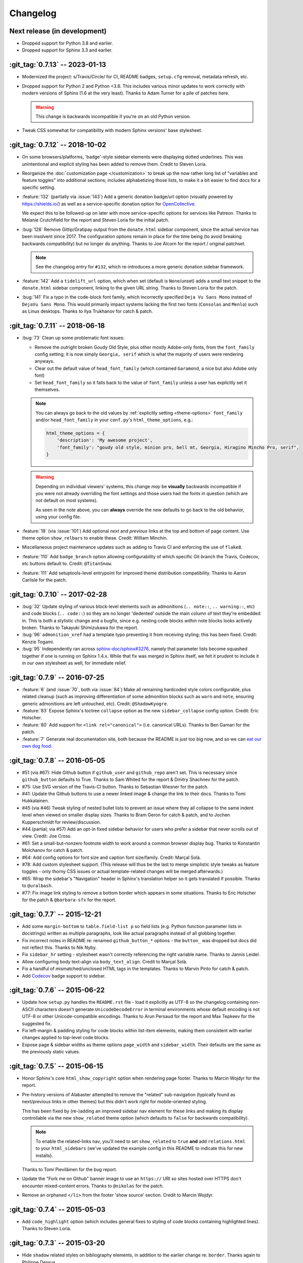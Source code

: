 =========
Changelog
=========

Next release (in development)
-----------------------------

- Dropped support for Python 3.8 and earlier.
- Dropped support for Sphinx 3.3 and earlier.

:git_tag:`0.7.13` -- 2023-01-13
-------------------------------

- Modernized the project: s/Travis/Circle/ for CI,
  README badges, ``setup.cfg`` removal, metadata refresh, etc.
- Dropped support for Python 2 and Python <3.6. This
  includes various minor updates to work correctly with modern versions of
  Sphinx (1.6 at the very least). Thanks to Adam Turner for a pile of patches
  here.

  .. warning::
    This change is backwards incompatible if you're on an old Python version.

- Tweak CSS somewhat for compatibility with modern
  Sphinx versions' base stylesheet.

:git_tag:`0.7.12` -- 2018-10-02
-------------------------------

- On some browsers/platforms, 'badge'-style sidebar elements were
  displaying dotted underlines. This was unintentional and explicit styling has
  been added to remove them. Credit to Steven Loria.
- Reorganize the :doc:`customization page
  </customization>` to break up the now rather long list of "variables and
  feature toggles" into additional sections; includes alphabetizing those
  lists, to make it a bit easier to find docs for a specific setting.
- :feature:`132` (partially via :issue:`143`) Add a generic donation
  badge/url option (visually powered by https://shields.io/) as well as a
  service-specific donation option for `OpenCollective
  <https://opencollective.com>`_.

  We expect this to be followed-up on later with more service-specific options
  for services like Patreon. Thanks to Melanie Crutchfield for the report and
  Steven Loria for the initial patch.
- :bug:`128` Remove Gittip/Gratipay output from the ``donate.html`` sidebar
  component, since the actual service has been insolvent since 2017. The
  configuration options remain in place for the time being (to avoid breaking
  backwards compatibility) but no longer do anything. Thanks to Joe Alcorn for
  the report / original patchset.

  .. note::
    See the changelog entry for ``#132``, which re-introduces a more generic
    donation sidebar framework.

- :feature:`142` Add a ``tidelift_url`` option, which when set
  (default is ``None``/unset) adds a small text snippet to the
  ``donate.html`` sidebar component, linking to the given URL string. Thanks
  to Steven Loria for the patch.
- :bug:`141` Fix a typo in the code-block font family, which incorrectly
  specified ``Deja Vu Sans Mono`` instead of ``DejaVu Sans Mono``. This would
  primarily impact systems lacking the first two fonts (``Consolas`` and
  ``Menlo``) such as Linux desktops. Thanks to Ilya Trukhanov for catch &
  patch.

:git_tag:`0.7.11` -- 2018-06-18
-------------------------------

- :bug:`73` Clean up some problematic font issues:

  - Remove the outright broken Goudy Old Style, plus other mostly Adobe-only
    fonts, from the ``font_family`` config setting; it is now simply ``Georgia,
    serif`` which is what the majority of users were rendering anyways.
  - Clear out the default value of ``head_font_family`` (which contained
    ``Garamond``, a nice but also Adobe only font)
  - Set ``head_font_family`` so it falls back to the value of ``font_family``
    unless a user has explicitly set it themselves.

  .. note::
    You can always go back to the old values by :ref:`explicitly setting
    <theme-options>` ``font_family`` and/or ``head_font_family`` in your
    ``conf.py``'s ``html_theme_options``, e.g.:

    .. code-block:: python

        html_theme_options = {
            'description': 'My awesome project',
            'font_family': "goudy old style, minion pro, bell mt, Georgia, Hiragino Mincho Pro, serif",
        }

  .. warning::
    Depending on individual viewers' systems, this change *may* be **visually**
    backwards incompatible if you were not already overriding the font
    settings and those users had the fonts in question (which are not default
    on most systems).

    As seen in the note above, you can **always** override the new defaults to
    go back to the old behavior, using your config file.

- :feature:`18` (via :issue:`101`) Add optional *next* and
  *previous* links at the top and bottom of page content. Use theme option
  ``show_relbars`` to enable these. Credit: William Minchin.
- Miscellaneous project maintenance updates such as
  adding to Travis CI and enforcing the use of ``flake8``.
- :feature:`110` Add ``badge_branch`` option allowing
  configurability of which specific Git branch the Travis, Codecov, etc buttons
  default to. Credit: ``@TitanSnow``.
- :feature:`111` Add setuptools-level entrypoint for improved theme
  distribution compatibility. Thanks to Aaron Carlisle for the patch.

:git_tag:`0.7.10` -- 2017-02-28
-------------------------------

- :bug:`32` Update styling of various block-level elements such as admonitions
  (``.. note::``, ``.. warning::``, etc) and code blocks (``.. code::``) so
  they are no longer 'dedented' outside the main column of text they're
  embedded in. This is both a stylistic change and a bugfix, since e.g. nesting
  code blocks *within* note blocks looks actively broken. Thanks to Takayuki
  Shimizukawa for the report.
- :bug:`96` ``admonition_xref`` had a template typo preventing it from
  receiving styling; this has been fixed. Credit: Kenzie Togami.
- :bug:`95` Independently ran across
  `sphinx-doc/sphinx#3276 <https://github.com/sphinx-doc/sphinx/issues/3276>`_,
  namely that parameter lists become squashed together if one is running on
  Sphinx 1.4.x. While that fix was merged in Sphinx itself, we felt it prudent
  to include it in our own stylesheet as well, for immediate relief.

:git_tag:`0.7.9` -- 2016-07-25
------------------------------

- :feature:`6` (and :issue:`70`, both via :issue:`84`) Make all remaining
  hardcoded style colors configurable, plus related cleanup (such as improving
  differentiation of some admonition blocks such as ``warn`` and ``note``,
  ensuring generic admonitions are left untouched, etc). Credit:
  ``@ShadowKyogre``.
- :feature:`83` Expose Sphinx's toctree ``collapse`` option as the new
  ``sidebar_collapse`` config option. Credit: Eric Holscher.
- :feature:`80` Add support for ``<link rel="canonical">`` (i.e. canonical
  URLs). Thanks to Ben Gamari for the patch.
- :feature:`7` Generate real documentation site, both because the README is
  just too big now, and so we can `eat our own dog food
  <https://en.wikipedia.org/wiki/Eating_your_own_dog_food>`_.

:git_tag:`0.7.8` -- 2016-05-05
------------------------------

- #51 (via #67): Hide Github button if ``github_user`` and ``github_repo``
  aren't set. This is necessary since ``github_button`` defaults to True.
  Thanks to Sam Whited for the report & Dmitry Shachnev for the patch.
- #75: Use SVG version of the Travis-CI button. Thanks to Sebastian Wiesner for
  the patch.
- #41: Update the Github buttons to use a newer linked image & change the link
  to their docs. Thanks to Tomi Hukkalainen.
- #45 (via #46) Tweak styling of nested bullet lists to prevent an issue where
  they all collapse to the same indent level when viewed on smaller display
  sizes. Thanks to Bram Geron for catch & patch, and to Jochen Kupperschmidt
  for review/discussion.
- #44 (partial; via #57) Add an opt-in fixed sidebar behavior for users who
  prefer a sidebar that never scrolls out of view. Credit: Joe Cross.
- #61: Set a small-but-nonzero footnote width to work around a common browser
  display bug. Thanks to Konstantin Molchanov for catch & patch.
- #64: Add config options for font size and caption font size/family. Credit:
  Marçal Solà.
- #78: Add custom stylesheet support. (This release will thus be the last to
  merge simplistic style tweaks as feature toggles - only thorny CSS issues or
  actual template-related changes will be merged afterwards.)
- #65: Wrap the sidebar's "Navigation" header in Sphinx's translation helper so
  it gets translated if possible. Thanks to ``@uralbash``.
- #77: Fix image link styling to remove a bottom border which appears in some
  situations. Thanks to Eric Holscher for the patch & ``@barbara-sfx`` for the
  report.

:git_tag:`0.7.7` -- 2015-12-21
------------------------------

- Add some ``margin-bottom`` to ``table.field-list p`` so field lists (e.g.
  Python function parameter lists in docstrings) written as multiple
  paragraphs, look like actual paragraphs instead of all globbing together.
- Fix incorrect notes in README re: renamed ``github_button_*`` options - the
  ``button_`` was dropped but docs did not reflect this. Thanks to Nik Nyby.
- Fix ``sidebar_hr`` setting - stylesheet wasn't correctly referencing the
  right variable name. Thanks to Jannis Leidel.
- Allow configuring body text-align via ``body_text_align``. Credit to Marçal
  Solà.
- Fix a handful of mismatched/unclosed HTML tags in the templates. Thanks to
  Marvin Pinto for catch & patch.
- Add `Codecov <https://codecov.io>`_ badge support to sidebar.

:git_tag:`0.7.6` -- 2015-06-22
------------------------------

- Update how ``setup.py`` handles the ``README.rst`` file - load it explicitly
  as UTF-8 so the changelog containing non-ASCII characters doesn't generate
  ``UnicodeDecodeError`` in terminal environments whose default encoding is not
  UTF-8 or other Unicode-compatible encodings. Thanks to Arun Persaud for the
  report and Max Tepkeev for the suggested fix.
- Fix left-margin & padding styling for code blocks within list-item elements,
  making them consistent with earlier changes applied to top-level code blocks.
- Expose page & sidebar widths as theme options ``page_width`` and
  ``sidebar_width``. Their defaults are the same as the previously static
  values.

:git_tag:`0.7.5` -- 2015-06-15
------------------------------

- Honor Sphinx's core ``html_show_copyright`` option when rendering page
  footer. Thanks to Marcin Wojdyr for the report.
- Pre-history versions of Alabaster attempted to remove the "related"
  sub-navigation (typically found as next/previous links in other themes) but
  this didn't work right for mobile-oriented styling.

  This has been fixed by (re-)adding an improved sidebar nav element for these
  links and making its display controllable via the new ``show_related`` theme
  option (which defaults to ``false`` for backwards compatibility).

  .. note::
    To enable the related-links nav, you'll need to set ``show_related`` to
    ``true`` **and** add ``relations.html`` to your ``html_sidebars`` (we've
    updated the example config in this README to indicate this for new
    installs).

  Thanks to Tomi Pieviläinen for the bug report.
- Update the "Fork me on Github" banner image to use an ``https://`` URI so
  sites hosted over HTTPS don't encounter mixed-content errors. Thanks to
  ``@nikolas`` for the patch.
- Remove an orphaned ``</li>`` from the footer 'show source' section. Credit to
  Marcin Wojdyr.

:git_tag:`0.7.4` -- 2015-05-03
------------------------------

- Add ``code_highlight`` option (which includes general fixes to styling of
  code blocks containing highlighted lines). Thanks to Steven Loria.

:git_tag:`0.7.3` -- 2015-03-20
------------------------------

- Hide ``shadow`` related styles on bibliography elements, in addition to the
  earlier change re: ``border``. Thanks again to Philippe Dessus.

:git_tag:`0.7.2` -- 2015-03-10
------------------------------

- Updated CSS stylesheets to apply monospace styling to both ``tt`` and
  ``code`` elements, instead of just to ``tt``. This addresses a change in HTML
  generation in Sphinx 1.3 while retaining support for Sphinx 1.2. Thanks to
  Eric Holscher for the heads up.

:git_tag:`0.7.1` -- 2015-02-27
------------------------------

- Finally add a changelog. To the README, for now, because a full doc site
  isn't worthwhile just yet.
- Allow configuring a custom Github banner image (instead of simply toggling a
  default on or off). Thanks to Nicola Iarocci for the original patch.
- Explicitly note Python version support in the README and ``setup.py``.
- Update Github button image link to use the newly-available HTTPS version of
  the URL; this helps prevent errors on doc pages served via HTTPS. Thanks to
  Gustavo Narea for the report.
- Add control over the font size & family of code blocks. Credit to Steven
  Loria.
- Allow control over font family of body text and headings. Thanks to Georg
  Brandl.
- Stylize ``.. seealso::`` blocks same as ``.. note::`` blocks for
  consistency's sake (previously, ``.. seealso::`` used the Sphinx default
  styling, which clashed). We may update these again later but for now, this is
  an improvement! Thanks again to Steven Loria.
- Allow control over CSS ``font-style`` for the site description/tagline
  element. Credit: Steven Loria.
- Add styling to disable default cell borders on ``.. bibliography::``
  directives' output. Thanks to Philippe Dessus for the report.

:git_tag:`0.6.2` -- 2014-11-25
------------------------------

- Make ``.. warn::`` blocks have a pink background (instead of having no
  background, which was apparently an oversight of the themes Alabaster is
  based on) and also make that color configurable.

:git_tag:`0.6.1` -- 2014-09-04
------------------------------

- Update Gittip support to acknowledge the service's rename to Gratipay.

:git_tag:`0.6.0` -- 2014-04-17
------------------------------

- Allow hiding the 'powered by' section of the footer.
- Fix outdated name in ``setup.py`` URL field.

:git_tag:`0.5.1` -- 2014-04-15
------------------------------

- Fix a bug in the new Travis support, re: its default value.

:git_tag:`0.5.0` -- 2014-04-09
------------------------------

- Add support for sidebar Travis status buttons.

:git_tag:`0.4.1` -- 2014-04-06
------------------------------

- Fix an inaccuracy in the description of ``logo_text_align``.
- Update logo & text styling to be more sensible.

:git_tag:`0.4.0` -- 2014-04-06
------------------------------

- Add an option to allow un-hiding one's toctree.

:git_tag:`0.3.1` -- 2014-03-13
------------------------------

- Improved Python 3 compatibility.
- Update styling of changelog pages generated by `bitprophet/releases
  <https://github.com/bitprophet/releases>`_.

:git_tag:`0.3.0` -- 2014-02-03
------------------------------

- Display Alabaster version in footers alongside Sphinx version (necessitating
  use of a mini Sphinx extension) plus other footer tweaks.

:git_tag:`0.2.0` -- 2014-01-28
------------------------------

- Allow control of logo replacement text's alignment.
- Add customized navigation sidebar element.
- Tweak page margins a bit.
- Add a 3rd level of medium-gray to the stylesheet & apply in a few places.

:git_tag:`0.1.0` -- 2013-12-31
------------------------------

- First tagged/PyPI'd version.
